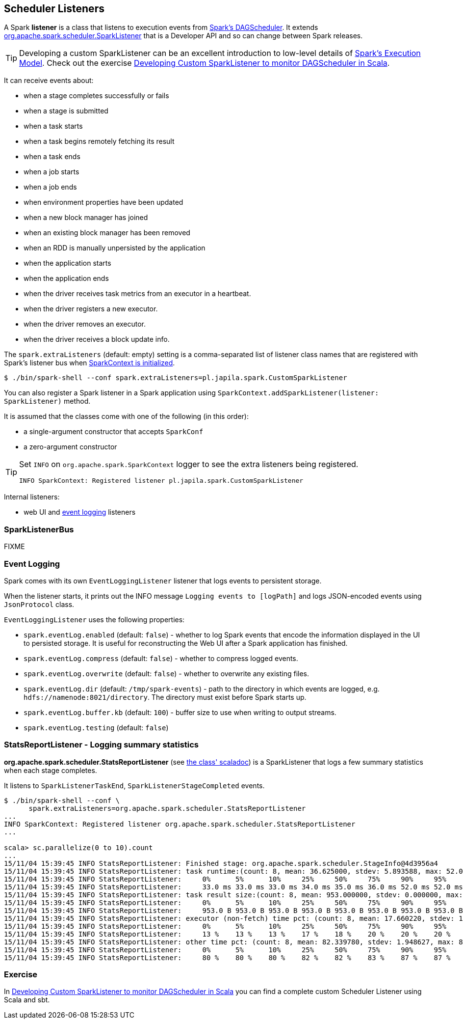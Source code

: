 == Scheduler Listeners

A Spark *listener* is a class that listens to execution events from link:spark-scheduler.adoc[Spark's DAGScheduler]. It extends https://spark.apache.org/docs/latest/api/scala/index.html#org.apache.spark.scheduler.SparkListener[org.apache.spark.scheduler.SparkListener] that is a Developer API and so can change between Spark releases.

TIP: Developing a custom SparkListener can be an excellent introduction to low-level details of link:spark-execution-model.adoc[Spark's Execution Model]. Check out the exercise link:exercises/spark-exercise-custom-scheduler-listener.adoc[Developing Custom SparkListener to monitor DAGScheduler in Scala].

It can receive events about:

* when a stage completes successfully or fails
* when a stage is submitted
* when a task starts
* when a task begins remotely fetching its result
* when a task ends
* when a job starts
* when a job ends
* when environment properties have been updated
* when a new block manager has joined
* when an existing block manager has been removed
* when an RDD is manually unpersisted by the application
* when the application starts
* when the application ends
* when the driver receives task metrics from an executor in a heartbeat.
* when the driver registers a new executor.
* when the driver removes an executor.
* when the driver receives a block update info.

The `spark.extraListeners` (default: empty) setting is a comma-separated list of listener class names that are registered with Spark's listener bus when link:spark-sparkcontext.adoc[SparkContext is initialized].

```
$ ./bin/spark-shell --conf spark.extraListeners=pl.japila.spark.CustomSparkListener
```

You can also register a Spark listener in a Spark application using `SparkContext.addSparkListener(listener: SparkListener)` method.

It is assumed that the classes come with one of the following (in this order):

* a single-argument constructor that accepts `SparkConf`
* a zero-argument constructor

[TIP]
====
Set `INFO` on `org.apache.spark.SparkContext` logger to see the extra listeners being registered.

```
INFO SparkContext: Registered listener pl.japila.spark.CustomSparkListener
```
====

Internal listeners:

* web UI and <<event-logging, event logging>> listeners

=== [[SparkListenerBus]] SparkListenerBus

FIXME

=== [[event-logging]] Event Logging

Spark comes with its own `EventLoggingListener` listener that logs events to persistent storage.

When the listener starts, it prints out the INFO message `Logging events to [logPath]` and logs JSON-encoded events using `JsonProtocol` class.

`EventLoggingListener` uses the following properties:

* `spark.eventLog.enabled` (default: `false`) - whether to log Spark events that encode the information displayed in the UI to persisted storage. It is useful for reconstructing the Web UI after a Spark application has finished.
* `spark.eventLog.compress` (default: `false`) - whether to compress logged events.
* `spark.eventLog.overwrite` (default: `false`) - whether to overwrite any existing files.
* `spark.eventLog.dir` (default: `/tmp/spark-events`) - path to the directory in which events are logged, e.g. `hdfs://namenode:8021/directory`. The directory must exist before Spark starts up.
* `spark.eventLog.buffer.kb` (default: `100`) - buffer size to use when writing to output streams.
* `spark.eventLog.testing` (default: `false`)

=== StatsReportListener - Logging summary statistics

*org.apache.spark.scheduler.StatsReportListener* (see https://spark.apache.org/docs/latest/api/scala/index.html#org.apache.spark.scheduler.StatsReportListener[the class' scaladoc]) is a SparkListener that logs a few summary statistics when each stage completes.

It listens to `SparkListenerTaskEnd`, `SparkListenerStageCompleted` events.

```
$ ./bin/spark-shell --conf \
      spark.extraListeners=org.apache.spark.scheduler.StatsReportListener
...
INFO SparkContext: Registered listener org.apache.spark.scheduler.StatsReportListener
...

scala> sc.parallelize(0 to 10).count
...
15/11/04 15:39:45 INFO StatsReportListener: Finished stage: org.apache.spark.scheduler.StageInfo@4d3956a4
15/11/04 15:39:45 INFO StatsReportListener: task runtime:(count: 8, mean: 36.625000, stdev: 5.893588, max: 52.000000, min: 33.000000)
15/11/04 15:39:45 INFO StatsReportListener: 	0%	5%	10%	25%	50%	75%	90%	95%	100%
15/11/04 15:39:45 INFO StatsReportListener: 	33.0 ms	33.0 ms	33.0 ms	34.0 ms	35.0 ms	36.0 ms	52.0 ms	52.0 ms	52.0 ms
15/11/04 15:39:45 INFO StatsReportListener: task result size:(count: 8, mean: 953.000000, stdev: 0.000000, max: 953.000000, min: 953.000000)
15/11/04 15:39:45 INFO StatsReportListener: 	0%	5%	10%	25%	50%	75%	90%	95%	100%
15/11/04 15:39:45 INFO StatsReportListener: 	953.0 B	953.0 B	953.0 B	953.0 B	953.0 B	953.0 B	953.0 B	953.0 B	953.0 B
15/11/04 15:39:45 INFO StatsReportListener: executor (non-fetch) time pct: (count: 8, mean: 17.660220, stdev: 1.948627, max: 20.000000, min: 13.461538)
15/11/04 15:39:45 INFO StatsReportListener: 	0%	5%	10%	25%	50%	75%	90%	95%	100%
15/11/04 15:39:45 INFO StatsReportListener: 	13 %	13 %	13 %	17 %	18 %	20 %	20 %	20 %	20 %
15/11/04 15:39:45 INFO StatsReportListener: other time pct: (count: 8, mean: 82.339780, stdev: 1.948627, max: 86.538462, min: 80.000000)
15/11/04 15:39:45 INFO StatsReportListener: 	0%	5%	10%	25%	50%	75%	90%	95%	100%
15/11/04 15:39:45 INFO StatsReportListener: 	80 %	80 %	80 %	82 %	82 %	83 %	87 %	87 %	87 %
```

=== Exercise

In link:exercises/spark-exercise-custom-scheduler-listener.adoc[Developing Custom SparkListener to monitor DAGScheduler in Scala] you can find a complete custom Scheduler Listener using Scala and sbt.
